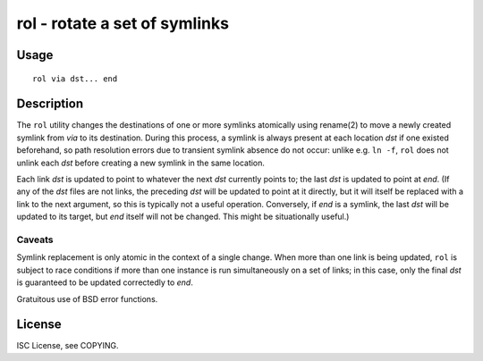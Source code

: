 rol - rotate a set of symlinks
==============================

Usage
-----

::

    rol via dst... end

Description
-----------

The ``rol`` utility changes the destinations of one or more symlinks atomically
using rename(2) to move a newly created symlink from *via* to its destination.
During this process, a symlink is always present at each location *dst* if one
existed beforehand, so path resolution errors due to transient symlink absence
do not occur: unlike e.g. ``ln -f``, ``rol`` does not unlink each *dst* before
creating a new symlink in the same location.

Each link *dst* is updated to point to whatever the next *dst* currently points
to; the last *dst* is updated to point at *end*. (If any of the *dst* files are
not links, the preceding *dst* will be updated to point at it directly, but it
will itself be replaced with a link to the next argument, so this is typically
not a useful operation. Conversely, if *end* is a symlink, the last *dst* will
be updated to its target, but *end* itself will not be changed. This might be
situationally useful.)

Caveats
~~~~~~~

Symlink replacement is only atomic in the context of a single change. When more
than one link is being updated, ``rol`` is subject to race conditions if more
than one instance is run simultaneously on a set of links; in this case, only
the final *dst* is guaranteed to be updated correctedly to *end*.

Gratuitous use of BSD error functions.

License
-------

ISC License, see COPYING.
